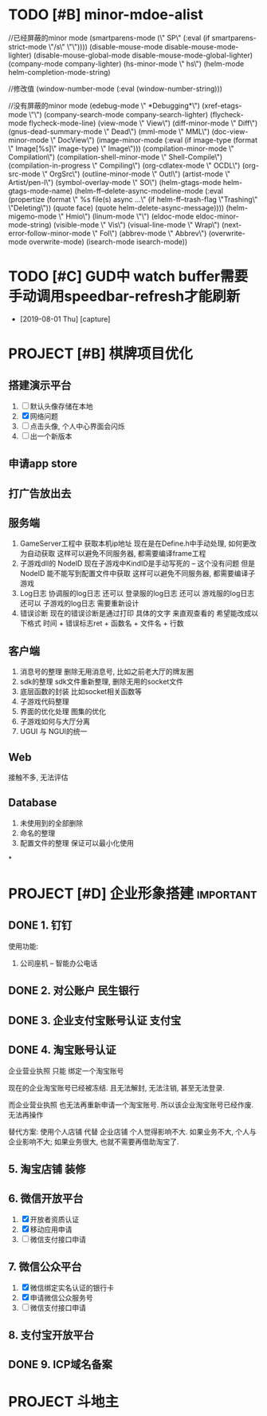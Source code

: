 #+STARTUP: overview
* TODO [#B] minor-mdoe-alist  
  //已经屏蔽的minor mode
 (smartparens-mode (\" SP\" (:eval (if smartparens-strict-mode \"/s\" \"\"))))
 (disable-mouse-mode disable-mouse-mode-lighter)
 (disable-mouse-global-mode disable-mouse-mode-global-lighter)
 (company-mode company-lighter)
 (hs-minor-mode \" hs\")  
 (helm-mode helm-completion-mode-string)

  //修改值
 (window-number-mode (:eval (window-number-string)))

 //没有屏蔽的minor mode
 (edebug-mode \" *Debugging*\")
 (xref-etags-mode \"\")
 (company-search-mode company-search-lighter)
 (flycheck-mode flycheck-mode-line)
 (view-mode \" View\")
 (diff-minor-mode \" Diff\")
 (gnus-dead-summary-mode \" Dead\")
 (mml-mode \" MML\")
 (doc-view-minor-mode \" DocView\")
 (image-minor-mode (:eval (if image-type (format \" Image[%s]\" image-type) \" Image\")))
 (compilation-minor-mode \" Compilation\")
 (compilation-shell-minor-mode \" Shell-Compile\")
 (compilation-in-progress \" Compiling\")
 (org-cdlatex-mode \" OCDL\")
 (org-src-mode \" OrgSrc\")
 (outline-minor-mode \" Outl\")
 (artist-mode \" Artist/pen-l\")
 (symbol-overlay-mode \" SO\")
 (helm-gtags-mode helm-gtags-mode-name)
 (helm-ff--delete-async-modeline-mode (:eval (propertize (format \" %s file(s) async ...\" (if helm-ff--trash-flag \"Trashing\" \"Deleting\")) (quote face) (quote helm-delete-async-message))))
 (helm-migemo-mode \" Hmio\")
 (linum-mode \"\")
 (eldoc-mode eldoc-minor-mode-string)
 (visible-mode \" Vis\")
 (visual-line-mode \" Wrap\")
 (next-error-follow-minor-mode \" Fol\")
 (abbrev-mode \" Abbrev\")
 (overwrite-mode overwrite-mode)
 (isearch-mode isearch-mode))
* TODO [#C] GUD中 watch buffer需要手动调用speedbar-refresh才能刷新
  - [2019-08-01 Thu] [capture]
  
* PROJECT [#B] 棋牌项目优化
** 搭建演示平台   
   1. [ ] 默认头像存储在本地
   2. [X] 网络问题
   3. [ ] 点击头像, 个人中心界面会闪烁
   4. [ ] 出一个新版本
** 申请app store
** 打广告放出去
** 服务端
   1. GameServer工程中 获取本机ip地址
      现在是在Define.h中手动处理, 如何更改为自动获取
      这样可以避免不同服务器, 都需要编译frame工程
   2. 子游戏dll的 NodeID
      现在子游戏中KindID是手动写死的 -- 这个没有问题
      但是NodeID 能不能写到配置文件中获取
      这样可以避免不同服务器, 都需要编译子游戏
   3. Log日志
      协调服的log日志  还可以
      登录服的log日志  还可以
      游戏服的log日志  还可以
      子游戏的log日志  需要重新设计
   4. 错误诊断
      现在的错误诊断是通过打印 具体的文字 来直观查看的
      希望能改成以下格式
      时间 + 错误标志ret + 函数名 + 文件名 + 行数
** 客户端
   1. 消息号的整理
      删除无用消息号, 比如之前老大厅的牌友圈
   2. sdk的整理
      sdk文件重新整理, 删除无用的socket文件
   3. 底层函数的封装
      比如socket相关函数等
   4. 子游戏代码整理
   5. 界面的优化处理
      图集的优化
   6. 子游戏如何与大厅分离
   7. UGUI 与 NGUI的统一
** Web
   接触不多, 无法评估
** Database
   1. 未使用到的全部删除
   2. 命名的整理
   3. 配置文件的整理
      保证可以最小化使用
*
* PROJECT [#D] 企业形象搭建                                       :important:
** DONE 1. 钉钉
   使用功能:
   1. 公司座机 -- 智能办公电话
** DONE 2. 对公账户						       :民生银行:
** DONE 3. 企业支付宝账号认证 						:支付宝:
** DONE 4. 淘宝账号认证
   企业营业执照 只能 绑定一个淘宝账号
     
   现在的企业淘宝账号已经被冻结.
   且无法解封, 无法注销, 甚至无法登录.
     
   而企业营业执照 也无法再重新申请一个淘宝账号.
   所以该企业淘宝账号已经作废. 无法再操作

   替代方案:
   使用个人店铺 代替 企业店铺
   个人觉得影响不大. 如果业务不大, 个人与企业影响不大; 如果业务很大, 也就不需要再借助淘宝了.

** 5. 淘宝店铺 装修
** 6. 微信开放平台
   1. [X] 开放者资质认证
   2. [X] 移动应用申请
   3. [ ] 微信支付接口申请
** 7. 微信公众平台
   1. [X] 微信绑定实名认证的银行卡
   2. [X] 申请微信公众服务号
   3. [ ] 微信支付接口申请
** 8. 支付宝开放平台
** DONE 9. ICP域名备案
   CLOSED: [2017-12-07 Thu 12:37]
* PROJECT 斗地主
